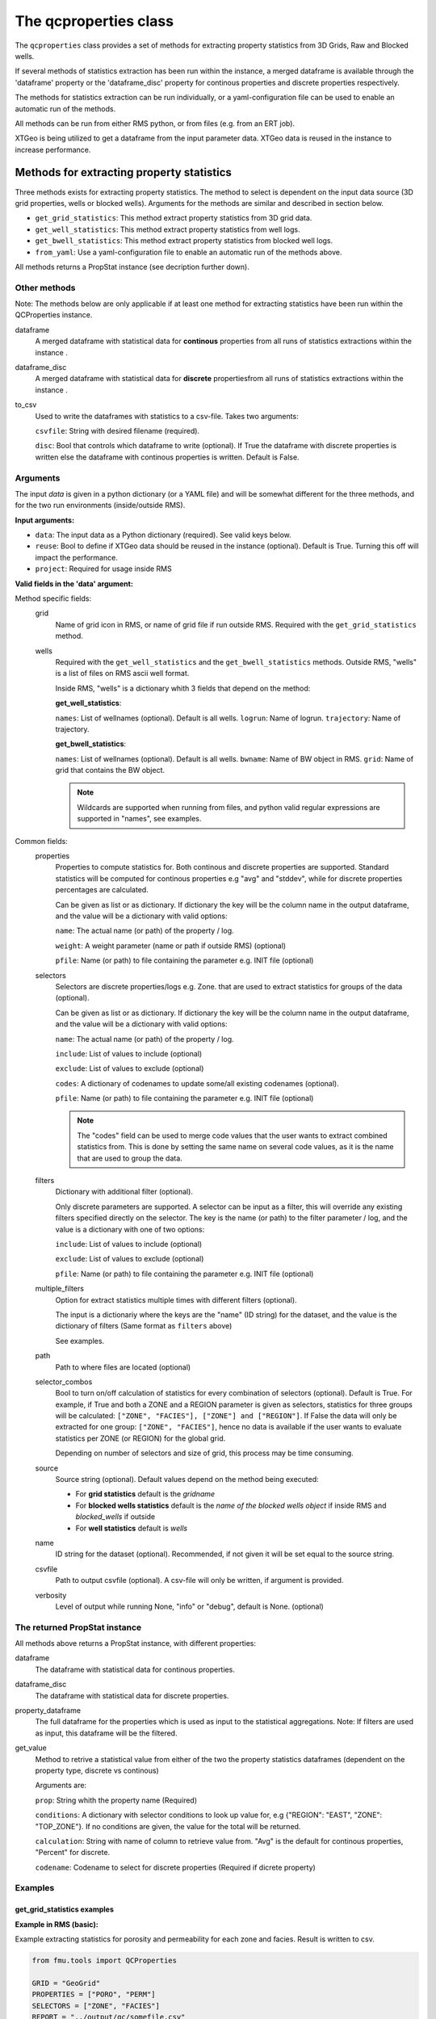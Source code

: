 The qcproperties class
==================================

The ``qcproperties`` class provides a set of methods for extracting property 
statistics from 3D Grids, Raw and Blocked wells.

If several methods of statistics extraction has been run within the instance,
a merged dataframe is available through the 'dataframe' property or the 'dataframe_disc'
property for continous properties and discrete properties respectively.

The methods for statistics extraction can be run individually, or a yaml-configuration
file can be used to enable an automatic run of the methods.

All methods can be run from either RMS python, or from files (e.g. from an ERT job). 

XTGeo is being utilized to get a dataframe from the input parameter data. XTGeo data 
is reused in the instance to increase performance.


Methods for extracting property statistics
-----------------------------------------------

Three methods exists for extracting property statistics. The method to select 
is dependent on the input data source (3D grid properties, wells or blocked wells). 
Arguments for the methods are similar and described in section below. 

* ``get_grid_statistics``: This method extract property statistics from 3D grid data.
* ``get_well_statistics``: This method extract property statistics from well logs.
* ``get_bwell_statistics``: This method extract property statistics from blocked well logs.

* ``from_yaml``: Use a yaml-configuration file to enable an automatic run of the methods above.

All methods returns a PropStat instance (see decription further down).

.. seealso:: The `Using yaml input for auto execution` section for description of how to use 
             a yaml-configuration file to run the different methods automatically.


Other methods
^^^^^^^^^^^^^^^
Note: The methods below are only applicable if at least one method for extracting statistics 
have been run within the QCProperties instance.

dataframe
    A merged dataframe with statistical data for **continous** properties from all 
    runs of statistics extractions within the instance .
  
dataframe_disc
    A merged dataframe with statistical data for **discrete** propertiesfrom all 
    runs of statistics extractions within the instance .

to_csv    
    Used to write the dataframes with statistics to a csv-file. Takes two arguments:

    ``csvfile``: String with desired filename (required).
    
    ``disc``: Bool that controls which dataframe to write (optional). If True the
    dataframe with discrete properties is written else the dataframe with continous 
    properties is written. Default is False.


Arguments
^^^^^^^^^^
The input `data` is given in a python dictionary (or a YAML file) and will be somewhat 
different for the three methods, and for the two run environments (inside/outside RMS).

**Input arguments:**

* ``data``: The input data as a Python dictionary (required). See valid keys below.
* ``reuse``: Bool to define if XTGeo data should be reused in the instance (optional). 
  Default is True. Turning this off will impact the performance.
* ``project``: Required for usage inside RMS 


**Valid fields in the 'data' argument:**

Method specific fields:
    grid
         Name of grid icon in RMS, or name of grid file if run outside RMS. Required with the 
         ``get_grid_statistics`` method.
    
    wells
        Required with the ``get_well_statistics`` and the ``get_bwell_statistics`` methods.
        Outside RMS, "wells" is a list of files on RMS ascii well format.

        Inside RMS, "wells" is a dictionary whith 3 fields that depend on the method: 
        
        **get_well_statistics**: 

        ``names``: List of wellnames (optional). Default is all wells.
        ``logrun``: Name of logrun. 
        ``trajectory``: Name of trajectory.

        **get_bwell_statistics**: 

        ``names``: List of wellnames (optional). Default is all wells.
        ``bwname``: Name of BW object in RMS.
        ``grid``: Name of grid that contains the BW object.

        .. note:: Wildcards are supported when running from files, and python valid regular 
                  expressions are supported in "names", see examples.     
        

Common fields:
    properties
        Properties to compute statistics for. Both continous and discrete properties 
        are supported. Standard statistics will be computed for continous properties 
        e.g "avg" and "stddev", while for discrete properties percentages are calculated. 
        
        Can be given as list or as dictionary.      
        If dictionary the key will be the column name in the output dataframe, and
        the value will be a dictionary with valid options:
    
        ``name``: The actual name (or path) of the property / log.
    
        ``weight``: A weight parameter (name or path if outside RMS) (optional)
  
        ``pfile``: Name (or path) to file containing the parameter e.g. INIT file (optional)

    selectors
        Selectors are discrete properties/logs e.g. Zone. that are used to extract
        statistics for groups of the data (optional). 
        
        Can be given as list or as dictionary.
        If dictionary the key will be the column name in the output dataframe, and
        the value will be a dictionary with valid options:
    
        ``name``: The actual name (or path) of the property / log.
    
        ``include``: List of values to include (optional)
    
        ``exclude``: List of values to exclude (optional)
    
        ``codes``: A dictionary of codenames to update some/all existing codenames (optional). 

        ``pfile``: Name (or path) to file containing the parameter e.g. INIT file (optional)

        .. note:: The "codes" field can be used to merge code values that the user wants to extract 
                  combined statistics from. This is done by setting the same name on several code 
                  values, as it is the name that are used to group the data.
    
    filters
        Dictionary with additional filter (optional). 
        
        Only discrete parameters are supported. A selector can be input as a filter, this will 
        override any existing filters specified directly on the selector. 
        The key is the name (or path) to the filter parameter / log, and the
        value is a dictionary with one of two options:
        
        ``include``: List of values to include (optional)
    
        ``exclude``: List of values to exclude (optional)

        ``pfile``: Name (or path) to file containing the parameter e.g. INIT file (optional)

        .. seealso:: Option ``"multiple_filters"`` below which can be used to extract statistics 
                     multiple times with different filters.

    multiple_filters
        Option for extract statistics multiple times with different filters (optional).

        The input is a dictionariy where the keys are the "name" (ID string) for the dataset,
        and the value is the dictionary of filters (Same format as ``filters`` above)

        See examples.
    
    path
        Path to where files are located (optional)
    
    selector_combos
        Bool to turn on/off calculation of statistics for every combination of selectors 
        (optional). Default is True.
        For example, if True and both a ZONE and a REGION parameter is given as selectors,
        statistics for three groups will be calculated: ``["ZONE", "FACIES"], ["ZONE"] and ["REGION"]``. 
        If False the data will only be extracted for one group: ``["ZONE", "FACIES"]``, hence 
        no data is available if the user wants to evaluate statistics per ZONE (or REGION) for the global 
        grid. 
        
        Depending on number of selectors and size of grid, this process may be
        time consuming. 
    
    source
        Source string (optional). Default values depend on the method being executed:
        
        * For **grid statistics** default is the `gridname`
        * For **blocked wells statistics** default is the `name of the blocked wells object` if inside 
          RMS and `blocked_wells` if outside
        * For **well statistics** default is `wells`
    
    name
        ID string for the dataset (optional). Recommended, if not given it will be set equal 
        to the source string. 
    
    csvfile
        Path to output csvfile (optional). A csv-file will only be written, if argument is provided.
    
    verbosity
      Level of output while running None, "info" or "debug", default is None. (optional)


The returned PropStat instance
^^^^^^^^^^^^^^^^^^^^^^^^^^^^^^^^^^
All methods above returns a PropStat instance, with different properties:

dataframe
    The dataframe with statistical data for continous properties. 
  
dataframe_disc
    The dataframe with statistical data for discrete properties. 

property_dataframe    
    The full dataframe for the properties which is used as input to the statistical 
    aggregations. Note: If filters are used as input, this dataframe will be the filtered. 

get_value
    Method to retrive a statistical value from either of the two the property statistics
    dataframes (dependent on the property type, discrete vs continous)
    
    Arguments are:

    ``prop``: String whith the property name (Required)
    
    ``conditions``: A dictionary with selector conditions to look up value for, 
    e.g {"REGION": "EAST", "ZONE": "TOP_ZONE"}. If no conditions are given, the 
    value for the total will be returned.

    ``calculation``: String with name of column to retrieve value from. "Avg" is the
    default for continous properties, "Percent" for discrete.

    ``codename``: Codename to select for discrete properties (Required if dicrete property)


Examples
^^^^^^^^^

get_grid_statistics examples
""""""""""""""""""""""""""""""""

**Example in RMS (basic):**

Example extracting statistics for porosity and permeability for each zone and facies. 
Result is written to csv.

.. code-block:: python

    from fmu.tools import QCProperties

    GRID = "GeoGrid"
    PROPERTIES = ["PORO", "PERM"]
    SELECTORS = ["ZONE", "FACIES"]
    REPORT = "../output/qc/somefile.csv"

    usedata = {
        "properties": PROPERTIES,
        "selectors": SELECTORS,
        "grid": GRID,
        "csvfile": REPORT,
    }

    def check():

        qcp = QCProperties()
        qcp.get_grid_statistics(data=usedata, project=project)

    if  __name__ == "__main__":
        check()


**Example in RMS (more settings):**

Example extracting statistics for porosity and facies for each region. Filters 
are used to extract statistics for HC zone and Water zone separately.
Statistics will be combined for regions with code values 2 and 3.
Both properties are weighted on a Total_Bulk parameter.

The result is written out in two csv-files, one with statistics of percentages for 
the discrete facies parameter, and one with regular statistics for the continous porosity parameter.

.. code-block:: python

    from fmu.tools import QCProperties

    GRID = "GeoGrid"
    PROPERTIES = {
        "PORO": {"name": "PHIT", "weight": "Total_Bulk"},
        "FACIES": {"name": "Facies", "weight": "Total_Bulk"},
    }
    SELECTORS = {
        "REGION": {
            "name": "Regions",
            "exclude": ["Surroundings"],
            "codes": {2: "NS", 3: "NS",},
        }
    }
    REPORT_CONT = "../output/qc/continous_stats.csv"
    REPORT_DISC = "../output/qc/discrete_stats.csv"

    FLUID_FILTERS = {
        "HC_zone": {"Fluid": {"include": ["oil", "gas"]}},
        "Water_zone": {"Fluid": {"include": ["water"]}},
    }

    def extract_statistics():

        qcp = QCProperties()

        usedata = {
            "properties": PROPERTIES,
            "selectors": SELECTORS,
            "grid": GRID,
            "multiple_filters": FLUID_FILTERS,
        }
    
        qcp.get_grid_statistics(data=usedata, project=project)

        qcp.to_csv(REPORT_CONT)
        qcp.to_csv(REPORT_DISC, disc=True)

    if  __name__ == "__main__":
        extract_statistics()

.. note:: The code is executed twice, filtering on the HC-zone first then the water-zone 
          in a second run. Alternatively the fluid parameter could have been used as a 
          selector, for extracting statistics in one run.


**Example when executed from files:**

.. code-block:: python

    from fmu.tools import QCProperties

    PATH = "../input/qc/"
    GRID = "grid.roff"
    PROPERTIES = {"PORO": {"name": "poro.roff"}}
    SELECTORS = {
        "ZONE": {
            "name": "zone.roff",
        },
        "FACIES": {
            "name": "facies.roff",
            "exclude": ["Carbonate"],
        },        
    }
    REPORT = "../output/qc/somefile.csv"

    usedata = {
        "properties": PROPERTIES,
        "selectors": SELECTORS,
        "path": PATH,
        "grid": GRID,
        "name": "MYDATA",
    }

    def check():

        qcp = QCProperties()
        qcp.get_grid_statistics(data=usedata)

    if  __name__ == "__main__":
        check()


get_well_statistics examples
""""""""""""""""""""""""""""""""

**Example in RMS:**

Example extracting statistics for permeability for each zone and facies.
All wells starting with 34_10-A or 34_10-B will be included in statistics.
Result is written to csv.

.. code-block:: python

    from fmu.tools import QCProperties

    WELLS = {
      "names": ["34_10-A.*$", "34_10-B.*$"],
      "logrun": "log",
      "trajectory": "Drilled trajectory",
    }
    PROPERTIES = {"PERM": {"name": "Klogh"}}
    SELECTORS = ["Zonelog", "Facies_log"]
    REPORT = "../output/qc/somefile.csv"

    usedata = {
        "properties": PROPERTIES,
        "selectors": SELECTORS,
        "wells": WELLS,
        "csvfile": REPORT,
    }

    def check():

        qcp = QCProperties()
        qcp.get_well_statistics(data=usedata, project=project)

        qcp.to_csv(REPORT)

    if  __name__ == "__main__":
        check()


**Example when executed from files:**

Example extracting statistics for permeability for each zone and facies.
First extracting statistics for wells starting with "34_10-A", then wells 
starting with "34_10-B" in a subsequent run.
Result is written to csv.

.. code-block:: python

    from fmu.tools import QCProperties

    WELLS = ["34_10-A.*$"]
    PATH = "../input/qc/"
    PROPERTIES = ["Phit", "Klogh"]
    SELECTORS = ["Zonelog", "Facies_log"]
    REPORT = "../output/qc/somefile.csv"

    usedata = {
        "properties": PROPERTIES,
        "selectors": SELECTORS,
        "wells": WELLS,
        "path": PATH,
        "name": "A-wells",
    }

    def check():

        qcp = QCProperties()
        qcp.get_well_statistics(data=usedata)

        usedata2 = usedata.copy()
        usedata2["wells"] = ["34_10-B.*$"]
        usedata2["name"] = "B-wells"
        qcp.get_grid_statistics(data=usedata2, project=project)

        qcp.to_csv(REPORT)

    if  __name__ == "__main__":
        check()

get_bwell_statistics examples
""""""""""""""""""""""""""""""""

**Example in RMS:**

Example extracting statistics for permeability for each zone and facies.
All blocked wells will be included in statistics.
Result is written to csv.

.. code-block:: python

    from fmu.tools import QCProperties

    WELLS = {
      "bwname": "BW",
      "grid": "GeoGrid",
    }
    PROPERTIES = {"PERM": {"name": "Klogh"}}
    SELECTORS = ["Zonelog", "Facies_log"]
    REPORT = "../output/qc/somefile.csv"

    usedata = {
        "properties": PROPERTIES,
        "selectors": SELECTORS,
        "wells": WELLS,
        "csvfile": REPORT,
    }

    def extract_statistics():

        qcp = QCProperties()
        qcp.get_bwell_statistics(data=usedata, project=project)

        qcp.to_csv(REPORT)

    if  __name__ == "__main__":
        extract_statistics()

**Example when executed from files:**

To come....


Comparison of data from different sources
-------------------------------------------

Advice when comparing data from different sources
^^^^^^^^^^^^^^^^^^^^^^^^^^^^^^^^^^^^^^^^^^^^^^^^^^^^^^

When extracting statistics from different sources there are several tips for enabling easy comparison 
in the post-analysis of the data in e.g. WebViz:

* Input "properties" and "selectors" as dictionaries and keep property and selector keys identical 
  between the sources. The keys will be the names seen in the dataframe.

* Try to use the same selectors for all sources 

* Keep the option "selector_combos" at True to get as much overlapping data as possible. 
  For example, if well statistics only have ZONE as selector and the grid properties are calculated with 
  selectors ZONE and REGION and "selector_combos" where True, the ZONE level statistics can be compared.

* Use the "codes" field on the selectors to align and match the codenames for each selector. For example 
  if the zone codes are coarser in the grid than in the zonelogs from the wells, this field can be used 
  to merge codes in the zonelog together under one name.

Example 
^^^^^^^^^

Example below collects statistical data from four different sources and writes result to a csv-file.
Several steps have been to ensure consistency between the sources, making the resulting csv-file easy to compare:

* "Poro" and "Perm" will be the property names 

* "ZONE" will be the column name for the selector 

* The zone codes "UpperReek", "MidReek", "LowerReek" is present in the two grids, to get the same codes in the wells
  the codes are updated and redundant codes are excluded.

.. code-block:: python

    from fmu.tools import QCProperties

    REPORT = "somefile.csv"

    GEOGRIDDATA = {
        "properties": ["Poro", "Perm"],
        "selectors": {"ZONE": {"name":"Zone"}},
        "grid": "Geogrid",
    }
    SIMGRIDDATA = {
        "properties": {"Poro":{"name":"PORO"}, "Perm":{"name":"PERMX"}},
        "selectors": {"ZONE": {"name":"Zone"}},
        "grid": "Simgrid",
    }
    BWDATA = {
        "properties": ["Poro", "Perm"],
        "selectors": {"ZONE": {"name":"Zonelog", "codes":{1:"UpperReek", 2:"MidReek", 3:"LowerReek"}, "exclude":["Above_TopUpperReek", "Below_BaseLowerReek"]}},
        "wells": {"bwname": "BW", "grid": "Geogrid"},
    }
    WDATA = {
        "properties": ["Poro"],
        "selectors": {"ZONE": {"name":"Zonelog", "codes":{1:"UpperReek", 2:"MidReek", 3:"LowerReek"}, "exclude":["Above_TopUpperReek", "Below_BaseLowerReek"]}},
        "wells": {"logrun": "log", "trajectory": "Drilled trajectory"},
    }

    def extract_statistics():

        qcp = QCProperties()

        qcp.get_grid_statistics(data=GEOGRIDDATA, project=project)
        qcp.get_grid_statistics(data=SIMGRIDDATA, project=project)
        qcp.get_bwell_statistics(data=BWDATA, project=project)
        qcp.get_well_statistics(data=WDATA, project=project)

        qcp.to_csv(REPORT)

    if  __name__ == "__main__":
        extract_statistics()



Using yaml input for auto execution
-----------------------------------
A yaml-configuration file can be used with the method ``from_yaml`` to enable an automatic run of the methods.
This is especially useful if the user wants to run multiple extractions of statistics with minimal 
code input. 

The code evaluates what method to execute based on the value of the first level in the yaml file.
The second level is a list of input 'data' objects, and statistics will be calculated for each list 
element.

**Three fields are available for the first level:**

* ``grid``: the get_grid_statistics method are executed on elements in this level

* ``wells``: the get_well_statistics method are executed on elements in this level

* ``blocked_wells``: the get_bwell_statistics method are executed on elements in this level


Example in RMS with setting from a YAML file:
^^^^^^^^^^^^^^^^^^^^^^^^^^^^^^^^^^^^^^^^^^^^^^^^^^

Example using yaml input in RMS for extracting statistics for porosity and permeability from
four data sources (geogrid, simgrid, wells and blocked wells). The resulting combined 
dataframe are written to csv.

.. code-block:: python

    from fmu.tools import QCProperties

    YAML_PATH = "../input/qc/somefile.yml"
    REPORT = "../output/qc/somefile.csv"

    def check():
        qcp = QCProperties()        
        qcp.from_yaml(YAML_PATH, project=project)
        qcp.to_csv(REPORT)

    if  __name__ == "__main__":
        check()


The YAML file may in case look like:

.. code-block:: yaml

    grid:
      - grid: GeoGrid
        properties:
          PORO:
            name: PHIT
          PERM:
            name: KLOGH
        selectors:
          ZONE:
            name: Zone
          FACIES:
            name: Facies
    
      - grid: SimGrid
        properties:
          PORO:
            name: PORO
          PERM:
            name: PERMX
        selectors:
          ZONE:
            name: Zone
          FACIES:
            name: Facies
    
    wells:
      - wells:  
          logrun: log
          names: [34_10-A.*$]
          trajectory: Drilled trajectory
        properties:
          PORO:
            name: Phit
          PERM:
            name: Klogh
        selectors:
          ZONE:
            name: Zonelog
          FACIES:
            name: Facies_log
    
    blockedwells:
      - wells:  
          grid: GeoGrid
          names: [34_10-A.*$]
          bwname: BW
        properties:
          PORO:
            name: Phit
          PERM:
            name: Klogh
        selectors:
          ZONE:
            name: Zonelog
          FACIES:
            name: Facies_log


Additional Notes
---------------------

Advice on performance
^^^^^^^^^^^^^^^^^^^^^^^^^

There are several settings that has an influence perfomance:

* Keep the option ``reuse = True`` to avoid reloading data to XTGeo if it is previously used, 
  e.g. extracting statistics from the same grid but with different filters. 

* Filters can be used to remove unnecessary data, this will limit the input data before statistics
  is calculated and will speed up execution.

* If many selectors, the option ``selector_combos`` can have a high impact on performance 


Comparison with statistics in RMS
^^^^^^^^^^^^^^^^^^^^^^^^^^^^^^^^^^^

* To avoid bias in the calculation, the code removes duplicates from both well and blocked well 
  data before calculating statistics. Duplicates are data points that have the same coordinates  
  and property values. For blocked wells this refers to cells that are penetrated by multiple wells, 
  for raw wells this can happen if branches of multilateral wells have overlapping logs. 
  
  This is the same as RMS does when calculating statistics for blocked wells, and statistical values 
  extracted with this code will be identical to RMS. However RMS does not remove duplicates when 
  calculating statistics for raw wells, and minor differences in statistical values are possible. 
